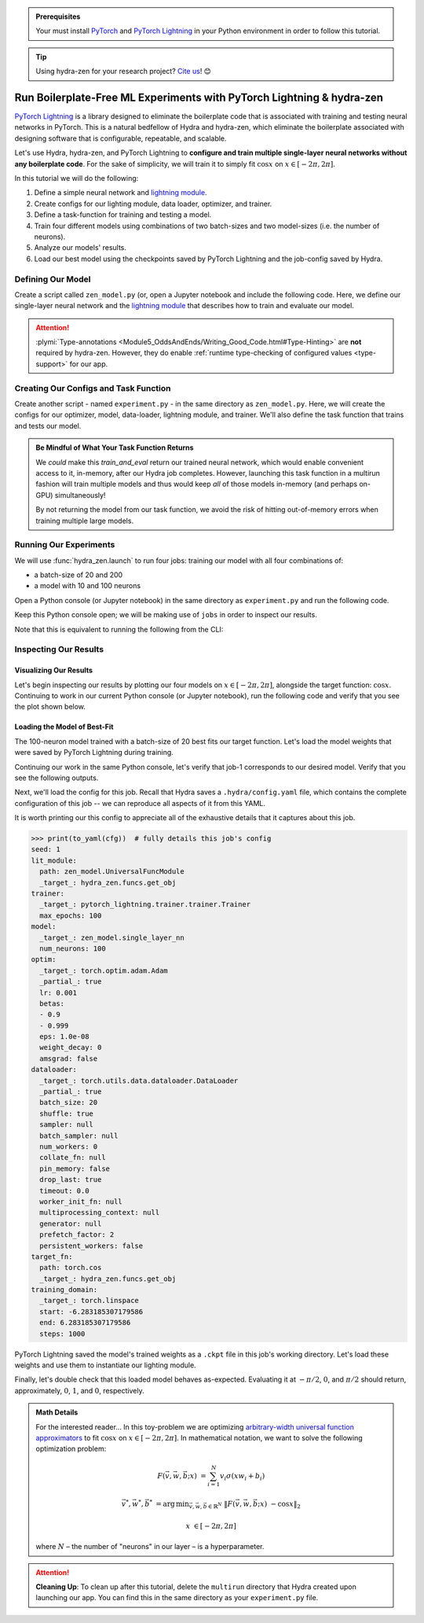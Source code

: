 .. meta::
   :description: hydra-zen can be used to design a boilerplate-free Hydra application for running PyTorch Lightning experiments.

.. _Lightning:

.. admonition:: Prerequisites

   Your must install `PyTorch <https://pytorch.org/>`_ and `PyTorch Lightning <https://
   www.pytorchlightning.ai/>`_ in your Python environment in order to follow this 
   tutorial.

.. tip::

   Using hydra-zen for your research project? `Cite us <https://zenodo.org/record/5584711>`_! 😊

======================================================================
Run Boilerplate-Free ML Experiments with PyTorch Lightning & hydra-zen
======================================================================

`PyTorch Lightning <https://www.pytorchlightning.ai/>`_ is a library designed to 
eliminate the boilerplate code that is associated with training and testing neural 
networks in PyTorch. This is a natural bedfellow of Hydra and hydra-zen, which eliminate the boilerplate associated with designing software that is configurable, repeatable, and scalable.

Let's use Hydra, hydra-zen, and PyTorch Lightning to **configure and train multiple 
single-layer neural networks without any boilerplate code**. For the sake of 
simplicity, we will train it to simply fit :math:`\cos{x}` on 
:math:`x \in [-2\pi, 2\pi]`.

In this tutorial we will do the following:

1. Define a simple neural network and `lightning module <https://pytorch-lightning.readthedocs.io/en/latest/common/lightning_module.html>`_.
2. Create configs for our lighting module, data loader, optimizer, and trainer.
3. Define a task-function for training and testing a model.
4. Train four different models using combinations of two batch-sizes and two model-sizes (i.e. the number of neurons).
5. Analyze our models' results.
6. Load our best model using the checkpoints saved by PyTorch Lightning and the job-config saved by Hydra.

Defining Our Model
==================

Create a script called ``zen_model.py`` (or, open a Jupyter notebook and include the 
following code. Here, we define our single-layer neural network and the `lightning module 
<https://pytorch-lightning.readthedocs.io/en/latest/common/lightning_module.html>`_ that describes how to train and evaluate our model.

.. code-block:: python
   :caption: Contents of ``zen_model.py``

   from typing import Callable, Type
   
   import pytorch_lightning as pl
   import torch as tr
   import torch.nn as nn
   import torch.nn.functional as F
   from torch.optim import Optimizer
   from torch.utils.data import DataLoader, TensorDataset
   
   from hydra_zen.typing import Partial
   
   __all__ = ["UniversalFuncModule", "single_layer_nn", "train_and_eval"]
   
   
   def single_layer_nn(num_neurons: int) -> nn.Module:
       """y = sum(V sigmoid(X W + b))"""
       return nn.Sequential(
           nn.Linear(1, num_neurons),
           nn.Sigmoid(),
           nn.Linear(num_neurons, 1, bias=False),
       )
   
   
   class UniversalFuncModule(pl.LightningModule):
       def __init__(
           self,
           model: nn.Module,
           optim: Partial[Optimizer],
           dataloader: Type[DataLoader],
           target_fn: Callable[[tr.Tensor], tr.Tensor],
           training_domain: tr.Tensor,
       ):
           super().__init__()
           self.optim = optim
           self.dataloader = dataloader
           self.training_domain = training_domain
           self.target_fn = target_fn
   
           self.model = model
   
       def forward(self, x):  # type: ignore
           return self.model(x)
   
       def configure_optimizers(self):
           # provide optimizer with model parameters
           return self.optim(self.parameters())
   
       def training_step(self, batch, batch_idx):
           x, y = batch
           # compute |cos(x) - model(x)|^2
           return F.mse_loss(self.model(x), y)
   
       def train_dataloader(self):
           # generate dataset: x, cos(x)
           x = self.training_domain.reshape(-1, 1)
           y = self.target_fn(x)
           return self.dataloader(TensorDataset(x, y))


   def train_and_eval(
       model: tr.nn.Module,
       optim: Partial[Optimizer],
       dataloader: Type[DataLoader],
       target_fn: Callable[[tr.Tensor], tr.Tensor],
       training_domain: tr.Tensor,
       lit_module: Type[UniversalFuncModule],
       trainer: pl.Trainer,
   ):
   
       
       lit = lit_module(
           model=model,
           optim=optim,
           dataloader=dataloader,
           target_fn=target_fn,
           training_domain=training_domain,
       )
   
       # train the model
       trainer.fit(lit)
   
       # evaluate the model over the domain to assess the fit
       final_eval = lit(training_domain.reshape(-1, 1))
       final_eval = final_eval.detach().cpu().numpy().ravel()
   
       # return the final evaluation of our model:
       # a shape-(N,) numpy-array
       return final_eval


.. attention::

   :plymi:`Type-annotations <Module5_OddsAndEnds/Writing_Good_Code.html#Type-Hinting>` are **not** required by hydra-zen. However, they do enable :ref:`runtime type-checking of configured values <type-support>` for our app.


Creating Our Configs and Task Function
======================================

Create another script - named ``experiment.py`` - in the same directory as ``zen_model.py``.
Here, we will create the configs for our optimizer, model, data-loader, lightning module,
and trainer. We'll also define the task function that trains and tests our model.


.. code-block:: python
   :caption: Contents of ``experiment.py``

   from math import pi
   
   import pytorch_lightning as pl
   from hydra_zen import builds, make_config, make_custom_builds_fn, zen
   import torch as tr
   from torch.optim import Adam
   from torch.utils.data import DataLoader
   
   from zen_model import UniversalFuncModule, train_and_eval, single_layer_nn
   
   pbuilds = make_custom_builds_fn(zen_partial=True, populate_full_signature=True)
   
   
   ExperimentConfig = make_config(
       seed=1,
       lit_module=UniversalFuncModule,
       trainer=builds(pl.Trainer, max_epochs=100),
       model=builds(single_layer_nn, num_neurons=10),
       optim=pbuilds(Adam),
       dataloader=pbuilds(DataLoader, batch_size=25, shuffle=True, drop_last=True),
       target_fn=tr.cos,
       training_domain=builds(tr.linspace, start=-2 * pi, end=2 * pi, steps=1000),
   )
   
   # Wrapping `train_and_eval` with `zen` makes it compatible with Hydra as a task function
   #
   # We must specify `pre_call` to ensure that pytorch lightning seeds everything
   # *before* any of our configs are instantiated (which will initialize the pytorch
   # model whose weights depend on the seed)
   pre_seed = zen(lambda seed: pl.seed_everything(seed))
   task_function = zen(train_and_eval, pre_call=pre_seed)
   
   if __name__ == "__main__":
       # enables us to call 
       from hydra_zen import ZenStore
   
       store = ZenStore(deferred_hydra_store=False)
       store(ExperimentConfig, name="lit_app")
   
       task_function.hydra_main(
           config_name="lit_app",
           version_base="1.1",
           config_path=".",
       )

.. admonition:: Be Mindful of What Your Task Function Returns

   We *could* make this `train_and_eval` return our trained neural network, which would enable
   convenient access to it, in-memory, after our Hydra job completes. However, launching this
   task function in a multirun fashion will train multiple models and thus would keep *all* of
   those models in-memory (and perhaps on-GPU) simultaneously! 
   
   By not returning the model from our task function, we avoid the risk of hitting out-of-memory
   errors when training multiple large models.


Running Our Experiments
========================

We will use :func:`hydra_zen.launch` to run four jobs: training our model with all four combinations of:

- a batch-size of 20 and 200
- a model with 10 and 100 neurons

Open a Python console (or Jupyter notebook) in the same directory as ``experiment.py`` 
and run the following code.

.. code-block:: pycon
   :caption: Launching four jobs from a Python console.

   >>> from hydra_zen import launch
   >>> from experiment import ExperimentConfig, task_function
   >>> (jobs,) = launch(
   ...     ExperimentConfig,
   ...     task_function,
   ...     overrides=[
   ...         "dataloader.batch_size=20,200",
   ...         "model.num_neurons=10,100",
   ...     ],
   ...     multirun=True,
   ... )
   [2021-10-24 21:23:32,556][HYDRA] Launching 4 jobs locally
   [2021-10-24 21:23:32,558][HYDRA] 	#0 : dataloader.batch_size=20 model.num_neurons=10
   [2021-10-24 21:23:45,809][HYDRA] 	#1 : dataloader.batch_size=20 model.num_neurons=100
   [2021-10-24 21:23:58,656][HYDRA] 	#2 : dataloader.batch_size=200 model.num_neurons=10
   [2021-10-24 21:24:01,796][HYDRA] 	#3 : dataloader.batch_size=200 model.num_neurons=100

Keep this Python console open; we will be making use of ``jobs`` in order to inspect 
our results.

Note that this is equivalent to running the following from the CLI:

.. code-block:: console
   :caption: Launching four jobs from the CLI.

   $ python experiment.py dataloader.batch_size=20,200 model.num_neurons=10,100 -m
   [2021-10-24 21:23:32,556][HYDRA] Launching 4 jobs locally
   [2021-10-24 21:23:32,558][HYDRA] 	#0 : dataloader.batch_size=20 model.num_neurons=10
   [2021-10-24 21:23:45,809][HYDRA] 	#1 : dataloader.batch_size=20 model.num_neurons=100
   [2021-10-24 21:23:58,656][HYDRA] 	#2 : dataloader.batch_size=200 model.num_neurons=10
   [2021-10-24 21:24:01,796][HYDRA] 	#3 : dataloader.batch_size=200 model.num_neurons=100


Inspecting Our Results
=======================

Visualizing Our Results
-----------------------

Let's begin inspecting our results by plotting our four models on :math:`x \in [-2\pi, 2\pi]`, alongside the
target function: :math:`\cos{x}`. Continuing to work in our current Python console (or Jupyter notebook), run
the following code and verify that you see the plot shown below.

.. code-block:: pycon
   :caption: Plotting our models

   >>> from hydra_zen import instantiate
   >>> import matplotlib.pyplot as plt
   >>> from matplotlib.axes import Axes
   
   >>> x = instantiate(ExperimentConfig.training_domain)
   >>> target_fn = instantiate(ExperimentConfig.target_fn)
   
   >>> fig, ax = plt.subplots()
   >>> assert isinstance(ax, Axes)
   >>> ax.plot(x, target_fn(x), ls="--", label="Target")

   >>> for j in jobs:
   ...     out = j.return_value
   ...     ax.plot(x, out, label=",".join(s.split(".")[-1] for s in j.overrides))
   ... 
   >>> ax.grid(True)
   >>> ax.legend(bbox_to_anchor=(1.04, 1), loc="upper left")
   >>> plt.show()

.. image:: https://user-images.githubusercontent.com/29104956/138622935-3a3a960f-301f-477e-b5ab-7f4c741b1f9e.png
   :width: 800
   :alt: Plot of four trained models vs the target function


Loading the Model of Best-Fit 
-----------------------------

The 100-neuron model trained with a batch-size of 20 best fits our target function. 
Let's load the model weights that were saved by PyTorch Lightning during training.

Continuing our work in the same Python console, let's verify that job-1 corresponds to 
our desired model. Verify that you see the following outputs.

.. code-block:: pycon
   :caption: Job 1 corresponds to the 100-neuron model trained with batch-size 20.
   
   >>> best = jobs[1]
   >>> best.cfg.dataloader.batch_size
   20
   >>> best.cfg.model.num_neurons
   100

Next, we'll load the config for this job. Recall that Hydra saves a ``.hydra/config.yaml`` file, which contains the complete configuration of this job -- we can reproduce 
all aspects of it from this YAML. 

.. code-block:: pycon
   :caption: Loading the complete config for this job
   
   >>> from hydra_zen import load_from_yaml, get_target, to_yaml
   >>> from pathlib import Path

   >>> outdir = Path(best.working_dir)
   >>> cfg = load_from_yaml(outdir / ".hydra" / "config.yaml")

It is worth printing our this config to appreciate all of the exhaustive details that 
it captures about this job.

.. code-block:: pycon
   
   >>> print(to_yaml(cfg))  # fully details this job's config
   seed: 1
   lit_module:
     path: zen_model.UniversalFuncModule
     _target_: hydra_zen.funcs.get_obj
   trainer:
     _target_: pytorch_lightning.trainer.trainer.Trainer
     max_epochs: 100
   model:
     _target_: zen_model.single_layer_nn
     num_neurons: 100
   optim:
     _target_: torch.optim.adam.Adam
     _partial_: true
     lr: 0.001
     betas:
     - 0.9
     - 0.999
     eps: 1.0e-08
     weight_decay: 0
     amsgrad: false
   dataloader:
     _target_: torch.utils.data.dataloader.DataLoader
     _partial_: true
     batch_size: 20
     shuffle: true
     sampler: null
     batch_sampler: null
     num_workers: 0
     collate_fn: null
     pin_memory: false
     drop_last: true
     timeout: 0.0
     worker_init_fn: null
     multiprocessing_context: null
     generator: null
     prefetch_factor: 2
     persistent_workers: false
   target_fn:
     path: torch.cos
     _target_: hydra_zen.funcs.get_obj
   training_domain:
     _target_: torch.linspace
     start: -6.283185307179586
     end: 6.283185307179586
     steps: 1000

PyTorch Lightning saved the model's trained weights as a ``.ckpt`` file in this job's 
working directory. Let's load these weights and use them to instantiate our lighting 
module.

.. code-block:: pycon
   :caption: Loading our lighting module with trained weights

   >>> from hydra_zen import zen
   >>> from functools import partial
   >>> *_, last_ckpt = sorted(outdir.glob("**/*.ckpt"))
   >>> LitModule = get_target(cfg.lit_module)

   >>> pload = partial(LitModule.load_from_checkpoint, last_ckpt)
   >>> # extract top-level fields from `cfg`, instantiate them, and pass to `load_from_checkpoint`
   >>> loaded = zen(pload, unpack_kwargs=True)(cfg)  # type: ignore

Finally, let's double check that this loaded model behaves as-expected. Evaluating it 
at :math:`-\pi/2`, :math:`0`, and :math:`\pi/2` should return, approximately, :math:`0`, :math:`1`, and :math:`0`, respectively.

.. code-block:: pycon
   :caption: Checkout our loaded model's behavior
   
   >>> import torch as tr
   >>> loaded(tr.tensor([-3.1415 / 2, 0.0, 3.1415 / 2]).reshape(-1, 1))
   tensor([[0.0110],
           [0.9633],
           [0.0364]], grad_fn=<MmBackward>)




.. admonition:: Math Details

   For the interested reader... In this toy-problem we are optimizing `arbitrary-width universal function approximators    <https://en.wikipedia.org/wiki/Universal_approximation_theorem#Arbitrary-width_case>`_ to fit :math:`\cos{x}`
   on :math:`x \in [-2\pi, 2\pi]`.
   In mathematical notation, we want to solve the following optimization problem:
   
   .. math::
   
      F(\vec{v}, \vec{w}, \vec{b}; x) &= \sum_{i=1}^{N}{v_{i}\sigma(x w_i + b_i)}
   
      \vec{v}^*, \vec{w}^*, \vec{b}^* &= \operatorname*{arg\,min}_{\vec{v}, \vec{w}, \vec   {b}\in\mathbb{R}^{N}} \;  \|F(\vec{v}, \vec{w}, \vec{b}; x)\ - \cos{x}\|_{2}
   
      x &\in [-2\pi, 2\pi]
   
   where :math:`N` – the number of "neurons" in our layer – is a hyperparameter.

.. attention:: **Cleaning Up**:
   To clean up after this tutorial, delete the ``multirun`` directory that Hydra 
   created upon launching our app. You can find this in the same directory as your 
   ``experiment.py`` file.

